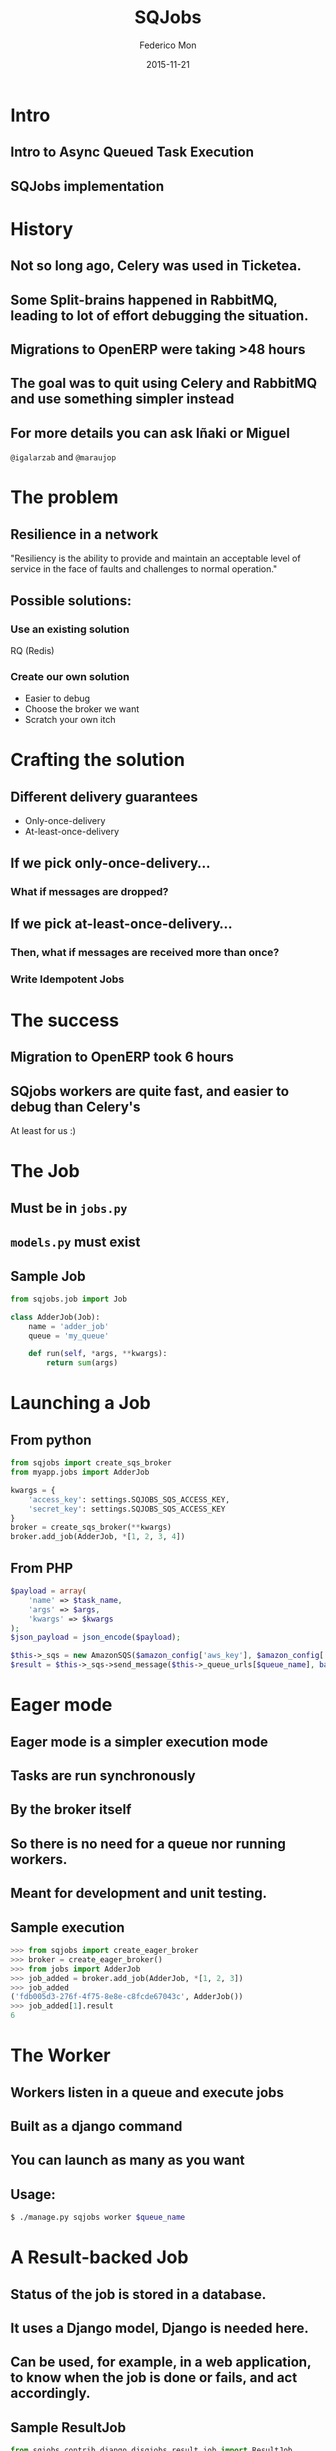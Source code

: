 #+TITLE: SQJobs
#+AUTHOR: Federico Mon
#+EMAIL: federico.mon@ticketea.com
#+DATE: 2015-11-21
#+OPTIONS: num:nil toc:nil todo:nil
#+REVEAL_ROOT: ./reveal.js/
# #+REVEAL_ROOT: https://cdnjs.cloudflare.com/ajax/libs/reveal.js/3.2.0/
#+REVEAL_EXTRA_CSS: ./custom.css
#+REVEAL_SLIDE_NUMBER: nil
#+REVEAL_THEME: league
#+REVEAL_BACKGROUND: #272822


* Intro
** Intro to Async Queued Task Execution
#+NAME:   fig:intro
[[./img/intro.png]]

** SQJobs implementation
#+NAME:   fig:sqjobs
[[./img/sqjobs1.png]]
# ** Sqjobs is a simple queue jobs system.
# ** Jobs are run asynchronously "in background"
# ** Jobs can be run even in other machines
# ** Because a Queue of jobs is used
# ** Several ends can create a Job
# ** Worker is the end where the job is consumed
# ** The worker is implemented in Python.
# ** The broker can be Python or other.
# ** At the moment, the broker is SQS.
# ** Cheatsheet

* History
** Not so long ago, Celery was used in Ticketea.
#+NAME:   fig:celery
[[./img/celery.gif]]
#+BEGIN_NOTES
  * Usabamos Celery con rabbitmq en modelo activo-activo.
  * Dos servidores de rabbitmq que en principio funcionan como uno, pero debería
    ser más tolerante a fallos.
#+END_NOTES
** Some Split-brains happened in RabbitMQ, leading to lot of effort debugging the situation.
# #+NAME:   fig:splitbrain
# [[./img/splitbrain.gif]]
#+NAME:   fig:brain
[[./img/brain.gif]]
*** 
#+NAME:   fig:issue
[[./img/maraujop1.png]]
*** 
#+NAME:   fig:issue2
[[./img/maraujop2.png]]

** Migrations to OpenERP were taking >48 hours
#+NAME:   fig:sleepy
[[./img/sleepy.gif]]

** The goal was to quit using Celery and RabbitMQ and use something simpler instead
#+NAME:   fig:rainbow
[[./img/rainbow.gif]]


** For more details you can ask Iñaki or Miguel
~@igalarzab~ and ~@maraujop~

* The problem
** Resilience in a network
"Resiliency is the ability to provide and maintain an acceptable
level of service in the face of faults and challenges to normal operation."
#+NAME:   fig:outage
[[./img/outage.gif]]

** Possible solutions:
*** Use an existing solution
 RQ (Redis)
#+NAME:   fig:confused
[[./img/confused.gif]]
*** Create our own solution
#+NAME:   fig:ourselves
[[./img/ourselves.gif]]
#+ATTR_REVEAL: :frag appear
 * Easier to debug
 * Choose the broker we want
 * Scratch your own itch


* Crafting the solution
** Different delivery guarantees
#+ATTR_REVEAL: :frag appear
 * Only-once-delivery
 * At-least-once-delivery
** If we pick only-once-delivery...
*** What if messages are dropped?
# #+NAME:   fig:FAIL
# [[./img/fail.gif]]
#+NAME:   fig:messages_dropped
[[./img/messages_dropped.gif]]

** If we pick at-least-once-delivery...
*** Then, what if messages are received more than once?
#+NAME:   fig:double_fail
[[./img/double_fail.gif]]
*** Write Idempotent Jobs
#+NAME:   fig:Idempotence
[[./img/idem.gif]]

* The success
** Migration to OpenERP took 6 hours
#+NAME:   fig:yes
[[./img/yes.gif]]
** SQjobs workers are quite fast, and easier to debug than Celery's
At least for us :)
#+NAME:   fig:MELOCOTONAZO
[[./img/melocotonazo.gif]]

* The Job
** Must be in ~jobs.py~
** ~models.py~ must exist
** Sample Job
#+BEGIN_SRC python
from sqjobs.job import Job

class AdderJob(Job):
    name = 'adder_job'
    queue = 'my_queue'
 
    def run(self, *args, **kwargs):
        return sum(args)
#+END_SRC

* Launching a Job
** From python
#+BEGIN_SRC python
from sqjobs import create_sqs_broker
from myapp.jobs import AdderJob

kwargs = {
    'access_key': settings.SQJOBS_SQS_ACCESS_KEY,
    'secret_key': settings.SQJOBS_SQS_ACCESS_KEY
}
broker = create_sqs_broker(**kwargs)
broker.add_job(AdderJob, *[1, 2, 3, 4])
#+END_SRC

** From PHP
#+BEGIN_SRC php
$payload = array(
    'name' => $task_name,
    'args' => $args,
    'kwargs' => $kwargs
);
$json_payload = json_encode($payload);

$this->_sqs = new AmazonSQS($amazon_config['aws_key'], $amazon_config['aws_secret_key']);
$result = $this->_sqs->send_message($this->_queue_urls[$queue_name], base64_encode($json_payload));
#+END_SRC

* Eager mode
** Eager mode is a simpler execution mode
** Tasks are run synchronously
** By the broker itself
** So there is no need for a queue nor running workers.
** Meant for development and unit testing.
** Sample execution
#+BEGIN_SRC python
>>> from sqjobs import create_eager_broker
>>> broker = create_eager_broker()
>>> from jobs import AdderJob
>>> job_added = broker.add_job(AdderJob, *[1, 2, 3])
>>> job_added 
('fdb005d3-276f-4f75-8e8e-c8fcde67043c', AdderJob())
>>> job_added[1].result
6
#+END_SRC

* The Worker
** Workers listen in a queue and execute jobs
** Built as a django command
** You can launch as many as you want
** Usage:
#+BEGIN_SRC bash
$ ./manage.py sqjobs worker $queue_name
#+END_SRC

* A Result-backed Job
** Status of the job is stored in a database.
** It uses a Django model, Django is needed here.
** Can be used, for example, in a web application, to know when the job is done or fails, and act accordingly.
** Sample ResultJob
#+BEGIN_SRC python
from sqjobs.contrib.django.djsqjobs.result_job import ResultJob

class DummyResultJob(ResultJob):
    name = 'dummy_result_job'
    queue = 'dummy_queue'
 
    def run(self, *args, **kwargs):
        pass
#+END_SRC
** How to use a resultjob
#+BEGIN_SRC python
>>> from sqjobs.contrib.django.djsqjobs.models import JobStatus
>>> my_job = JobStatus.objects.get(job_id='1234')
>>> if my_job.status == JobStatus.SUCCESS:
...     print my_job.result
#+END_SRC

* A Periodic task
** Will be executed like if they were in a crontab.
** This requires another piece of software
called ~Beater~
** Cron ranges can be localized to a timezone
** And support daylight saving changes.
** Sample PeriodicJob
#+BEGIN_SRC python
from djsqjobs import PeriodicJob

class DummyPeriodicJob(PeriodicJob):
    name = "dummy_periodic_job"
    queue = "my_queue"

    schedule = "1 0 * * *"
    timezone = "Europe/Madrid"

    def run(self, *args, **kwargs):
        pass
#+END_SRC

* The Beater
** A special component that queue jobs at the right moment.
** By waking up every certain time, check what jobs should be queued, and reprogram them.
** You can launch as many as you need.
** So if any of them dies, the others will queue your job.
** They use the django database to synchronise and launch the job only once.
** Despite your jobs should be idempotent.
** Usage:
#+BEGIN_SRC bash
$ ./manage.py sqjobs beater $queue_name
#+END_SRC

* Set up and Tear down
** Job execution is divided in three different stages:
~set_up~, ~run~, ~tear_down~
#+ATTR_REVEAL: :frag appear
 * Only ~run~ is mandatory
 * ~set_up~ would be called before run if exists
 * And ~tear_down~ right after ~run~ if exists.

** Sample Job
#+BEGIN_SRC python
from abc import abstractmethod, ABCMeta
from six import add_metaclass
import logging

logger = logging.getLogger('timed_job')

@add_metaclass(ABCMeta)
class TimedJob(Job):

    def set_up(self, *args, **kwargs):
        super(TimedJob, self).set_up(*args, **kwargs)
        self.start_time = datetime.now()

    def tear_down(self, *args, **kwargs):
        end_time = datetime.now()
        delta = end_time - self.start_time
        logger.info('%s finished in %d seconds' % (self.name, (delta * 1000).seconds))
        super(TimedJob, self).tear_down(*args, **kwargs)

    @abstractmethod
    def run(self, *args, **kwargs):
        raise NotImplementedError
#+END_SRC

* Failure and Success
** We can define failure and success methods
 ~on_success~ and ~on_failure~ methods will be called
depending on the output of our job execution.

** Example of ~on_success~ and ~on_failure~
#+BEGIN_SRC python
from abc import abstractmethod, ABCMeta
from six import add_metaclass
import logging

logger = logging.getLogger('logger_job')

@add_metaclass(ABCMeta)
class LoggerJob(Job):

    def on_success(self, *args, **kwargs):
        logger.log('Successfully finished job %s' % self.name)
        super(LoggerJob, self).on_success(*args, **kwargs)

    def on_failure(self, *args, **kwargs):
        logger.log('Failed job %s' % self.name)
        super(LoggerJob, self).on_failure(*args, **kwargs)

    @abstractmethod
    def run(self, *args, **kwargs):
        raise NotImplementedError
#+END_SRC
